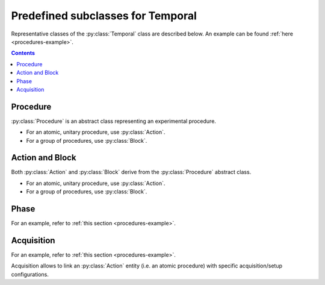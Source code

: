 Predefined subclasses for Temporal
==================================

Representative classes of the :py:class:`Temporal` class are described below.
An example can be found :ref:`here <procedures-example>`.

.. contents:: Contents
    :local:

Procedure
---------

:py:class:`Procedure` is an abstract class representing an experimental procedure.

- For an atomic, unitary procedure, use :py:class:`Action`.
- For a group of procedures, use :py:class:`Block`.

.. py:class:: Procedure

    :py:class:`Procedure` is a subclass of :py:class:`Temporal`,
    and represents any type of experimental procedure.

    .. admonition:: TODO

        - type: required
        - date: required (but nullable), date format (inherits from parent)
        - start-time, stop-time: optional, time format
        - description: required

Action and Block
----------------

Both :py:class:`Action` and :py:class:`Block` derive from the :py:class:`Procedure`
abstract class.

- For an atomic, unitary procedure, use :py:class:`Action`.
- For a group of procedures, use :py:class:`Block`.

.. py:class:: Action

    :py:class:`Action` is a subclass of :py:class:`Procedure`,
    and represents an elemental procedural action.

    .. admonition:: TODO

        inherits attributes from :py:class:`Procedure`:

.. py:class:: Block

    :py:class:`Block` is a subclass of :py:class:`Procedure`,
    and consists of a group of Procedures.

    .. admonition:: TODO

        in addition to that of :py:class:`Procedure`:

        - items
        - order
        - procedures:  array of Procedures, required
        - order:       array of relationships between elemental procedures, required

Phase
-----

For an example, refer to :ref:`this section <procedures-example>`.

.. py:class:: Phase

    :py:class:`Phase` is a subclass of :py:class:`Block` (i.e. a group of procedures),
    and represents a operational phase, or an experimental session
    consisting of one experimental procedure or more.

    .. admonition:: TODO

    	- attributes are inherited
        - warning occurs if "date" is null

Acquisition
-----------

For an example, refer to :ref:`this section <procedures-example>`.

Acquisition allows to link an :py:class:`Action` entity (i.e. an atomic procedure)
with specific acquisition/setup configurations.

.. py:class:: Acquisition

    a subclass of :py:class:`Action`.

    .. admonition:: TODO

    	in addition to attributes in :py:class:`Action`:

        - setup: reference to a :py:class:`Setup` entity
        - task:  reference to a :py:class:`Task` entity
